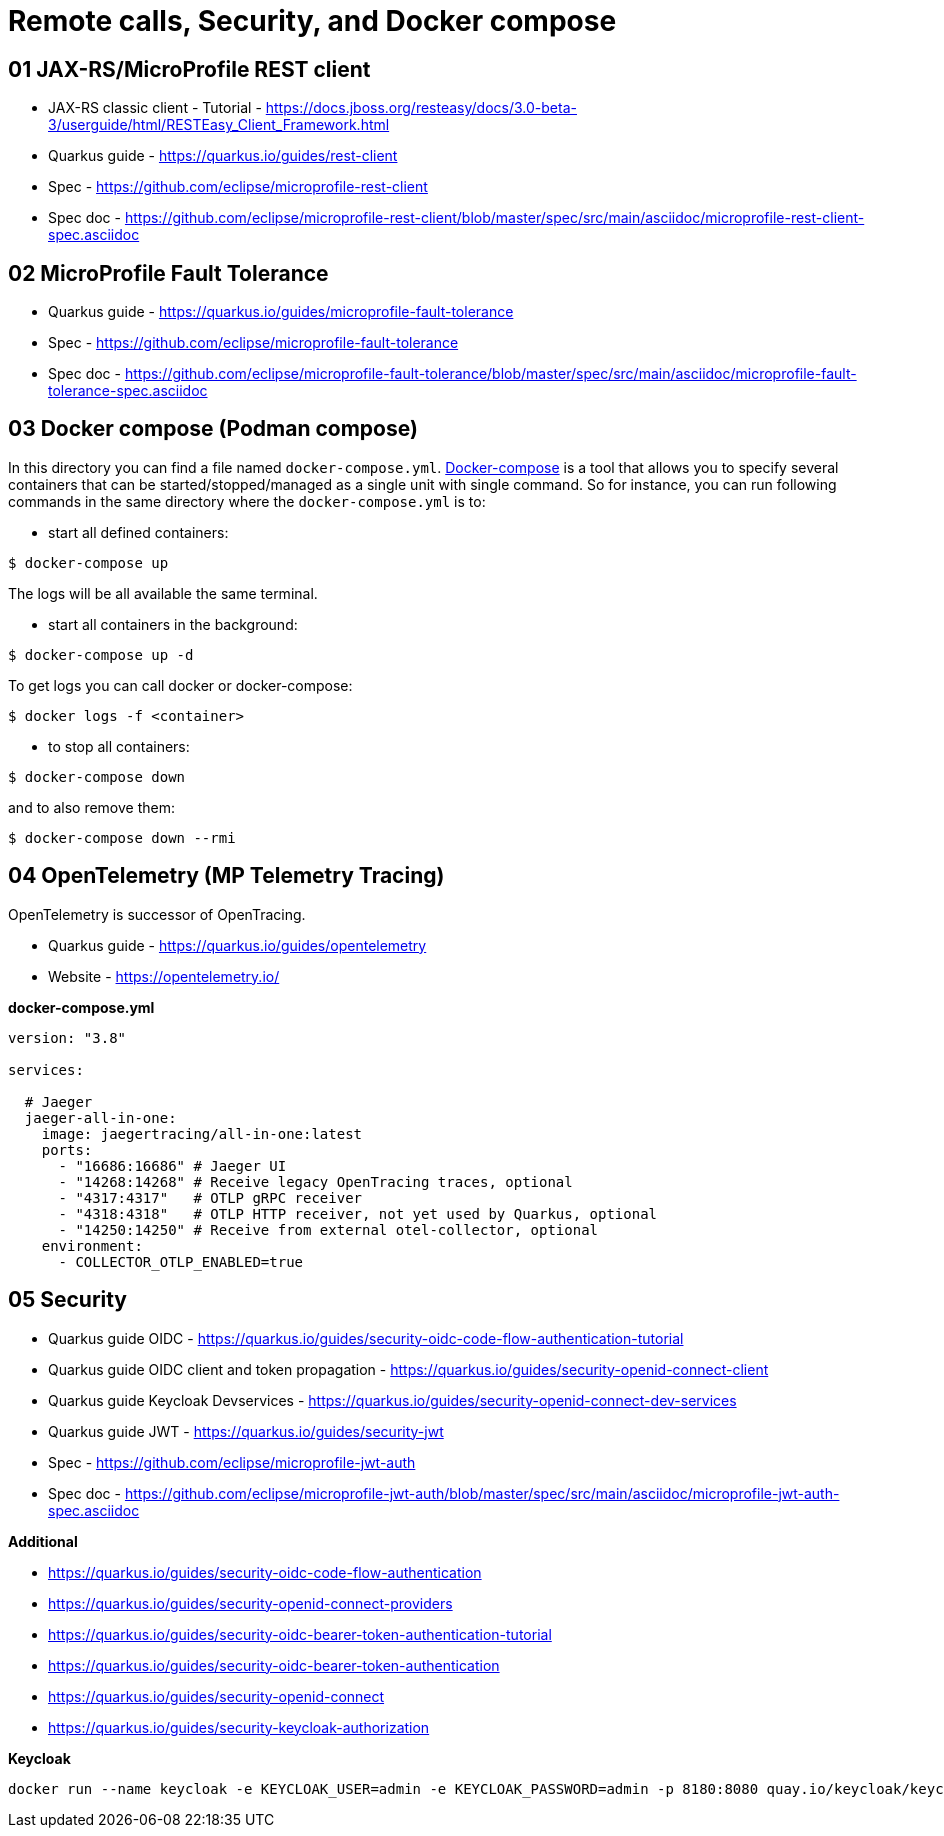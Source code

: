 = Remote calls, Security, and Docker compose

== 01 JAX-RS/MicroProfile REST client

* JAX-RS classic client - Tutorial - https://docs.jboss.org/resteasy/docs/3.0-beta-3/userguide/html/RESTEasy_Client_Framework.html

* Quarkus guide - https://quarkus.io/guides/rest-client
* Spec - https://github.com/eclipse/microprofile-rest-client
* Spec doc - https://github.com/eclipse/microprofile-rest-client/blob/master/spec/src/main/asciidoc/microprofile-rest-client-spec.asciidoc

== 02 MicroProfile Fault Tolerance

* Quarkus guide - https://quarkus.io/guides/microprofile-fault-tolerance
* Spec - https://github.com/eclipse/microprofile-fault-tolerance
* Spec doc - https://github.com/eclipse/microprofile-fault-tolerance/blob/master/spec/src/main/asciidoc/microprofile-fault-tolerance-spec.asciidoc

== 03 Docker compose (Podman compose)

In this directory you can find a file named `docker-compose.yml`.
https://docs.docker.com/compose/[Docker-compose] is a tool that allows you
to specify several containers that can be started/stopped/managed as a
single unit with single command. So for instance, you can run following
commands in the same directory where the `docker-compose.yml` is to:

* start all defined containers:
[source,bash]
----
$ docker-compose up
----
The logs will be all available the same terminal.

* start all containers in the background:
[source,bash]
----
$ docker-compose up -d
----
To get logs you can call docker or docker-compose:
[source,bash]
----
$ docker logs -f <container>
----

* to stop all containers:
[source,bash]
----
$ docker-compose down
----
and to also remove them:
[source,bash]
----
$ docker-compose down --rmi
----

== 04 OpenTelemetry (MP Telemetry Tracing)

OpenTelemetry is successor of OpenTracing.

* Quarkus guide - https://quarkus.io/guides/opentelemetry
* Website - https://opentelemetry.io/

**docker-compose.yml**

[source,yaml]
----
version: "3.8"

services:

  # Jaeger
  jaeger-all-in-one:
    image: jaegertracing/all-in-one:latest
    ports:
      - "16686:16686" # Jaeger UI
      - "14268:14268" # Receive legacy OpenTracing traces, optional
      - "4317:4317"   # OTLP gRPC receiver
      - "4318:4318"   # OTLP HTTP receiver, not yet used by Quarkus, optional
      - "14250:14250" # Receive from external otel-collector, optional
    environment:
      - COLLECTOR_OTLP_ENABLED=true
----

== 05 Security

* Quarkus guide OIDC - https://quarkus.io/guides/security-oidc-code-flow-authentication-tutorial
* Quarkus guide OIDC client and token propagation - https://quarkus.io/guides/security-openid-connect-client
* Quarkus guide Keycloak Devservices - https://quarkus.io/guides/security-openid-connect-dev-services

* Quarkus guide JWT - https://quarkus.io/guides/security-jwt
* Spec - https://github.com/eclipse/microprofile-jwt-auth
* Spec doc - https://github.com/eclipse/microprofile-jwt-auth/blob/master/spec/src/main/asciidoc/microprofile-jwt-auth-spec.asciidoc

**Additional**

* https://quarkus.io/guides/security-oidc-code-flow-authentication
* https://quarkus.io/guides/security-openid-connect-providers
 
* https://quarkus.io/guides/security-oidc-bearer-token-authentication-tutorial
* https://quarkus.io/guides/security-oidc-bearer-token-authentication

* https://quarkus.io/guides/security-openid-connect
* https://quarkus.io/guides/security-keycloak-authorization

**Keycloak**

[source,bash]
----
docker run --name keycloak -e KEYCLOAK_USER=admin -e KEYCLOAK_PASSWORD=admin -p 8180:8080 quay.io/keycloak/keycloak start-dev
----


